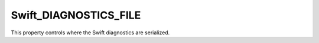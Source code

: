 Swift_DIAGNOSTICS_FILE
----------------------

This property controls where the Swift diagnostics are serialized.
